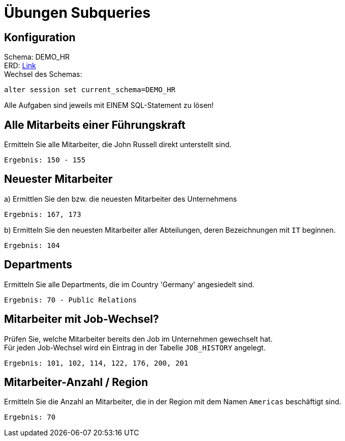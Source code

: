 # Übungen Subqueries

## Konfiguration

Schema: DEMO_HR +
ERD: https://student.cloud.htl-leonding.ac.at/oracle/dbman/assets/images/erd/hr_schema.pdf[Link] +
Wechsel des Schemas:

[source,sql]
----
alter session set current_schema=DEMO_HR
----

Alle Aufgaben sind jeweils mit EINEM SQL-Statement zu lösen!

## Alle Mitarbeits einer Führungskraft

Ermitteln Sie alle Mitarbeiter, die John Russell direkt unterstellt sind.

`Ergebnis: 150 - 155`

[source,sql]
----

----

## Neuester Mitarbeiter

a) Ermittlen Sie den bzw. die neuesten Mitarbeiter des Unternehmens

`Ergebnis: 167, 173`

[source,sql]
----

----

b) Ermitteln Sie den neuesten Mitarbeiter aller Abteilungen, deren Bezeichnungen mit `IT` beginnen.

`Ergebnis: 104`

[source,sql]
----

----

## Departments

Ermitteln Sie alle Departments, die im Country 'Germany' angesiedelt sind.

`Ergebnis: 70 - Public Relations`

[source,sql]
----

----


## Mitarbeiter mit Job-Wechsel?

Prüfen Sie, welche Mitarbeiter bereits den Job im Unternehmen gewechselt hat. +
Für jeden Job-Wechsel wird ein Eintrag in der Tabelle `JOB_HISTORY` angelegt.

`Ergebnis: 101, 102, 114, 122, 176, 200, 201`

[source,sql]
----

----


## Mitarbeiter-Anzahl / Region

Ermitteln Sie die Anzahl an Mitarbeiter, die in der Region mit dem Namen `Americas` beschäftigt sind.

`Ergebnis: 70`

[source,sql]
----

----